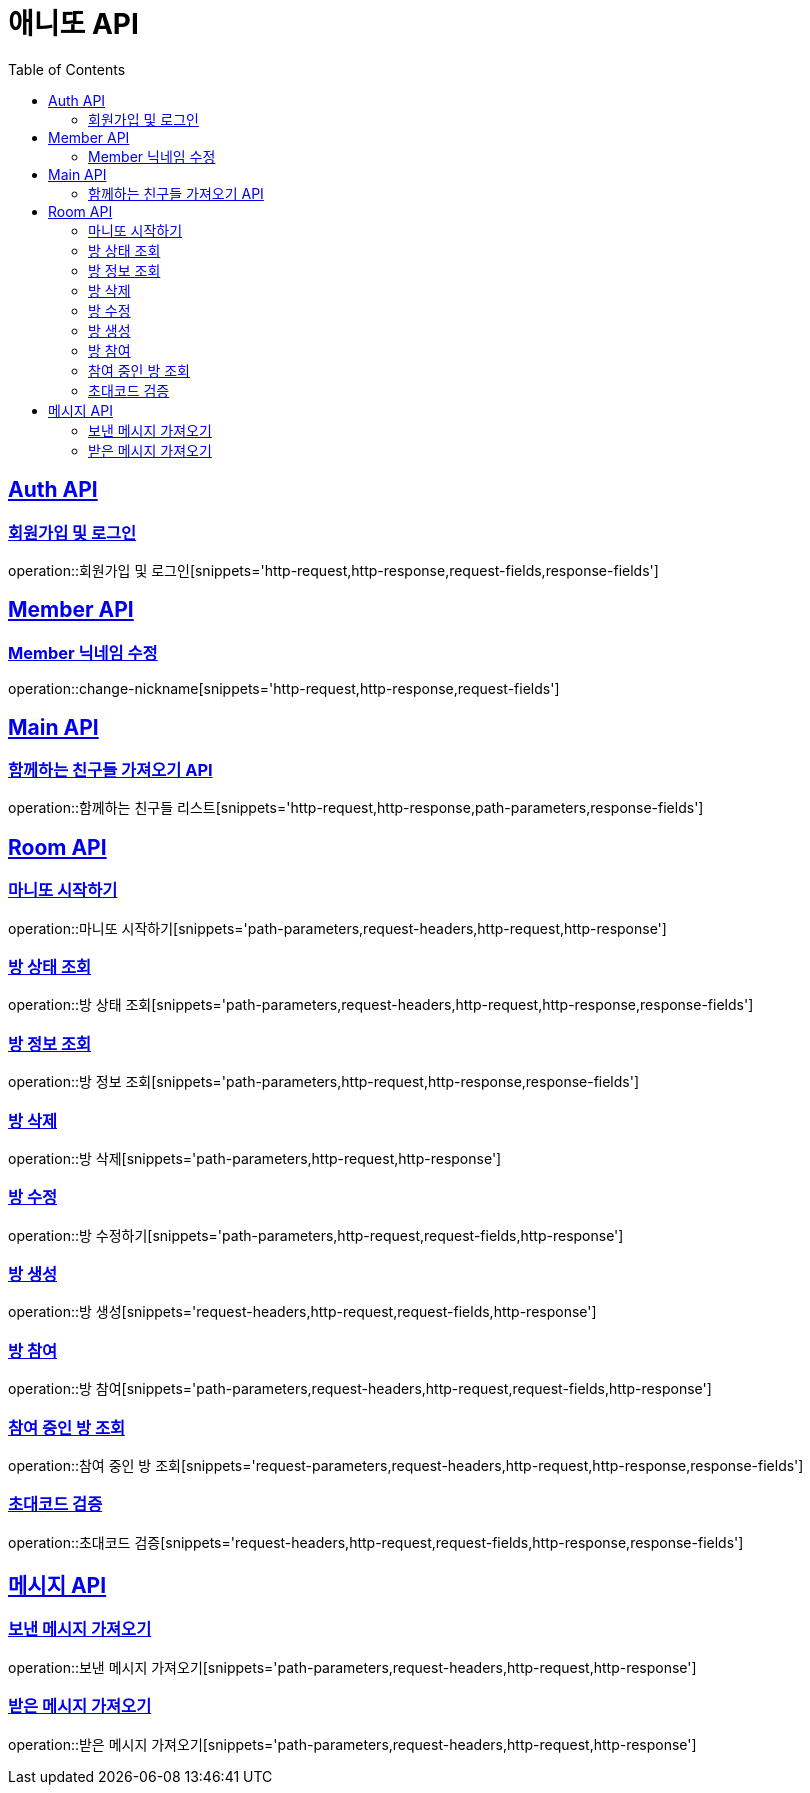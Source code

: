 = 애니또 API
:doctype: book
:icons: font
:source-highlighter: highlightjs // 문서에 표기되는 코드들의 하이라이팅을 highlightjs를 사용
:toc: left // toc (Table Of Contents)를 문서의 좌측에 두기
:toclevels: 2
:sectlinks:

[[Member-API]]
== Auth API
=== 회원가입 및 로그인
operation::회원가입 및 로그인[snippets='http-request,http-response,request-fields,response-fields']


[[Auth-API]]
== Member API

[[Member-닉네임-수정]]
=== Member 닉네임 수정
operation::change-nickname[snippets='http-request,http-response,request-fields']

[[Main-API]]
== Main API
=== 함께하는 친구들 가져오기 API
operation::함께하는 친구들 리스트[snippets='http-request,http-response,path-parameters,response-fields']

[[Room-API]]
== Room API

=== 마니또 시작하기
operation::마니또 시작하기[snippets='path-parameters,request-headers,http-request,http-response']

=== 방 상태 조회
operation::방 상태 조회[snippets='path-parameters,request-headers,http-request,http-response,response-fields']

=== 방 정보 조회
operation::방 정보 조회[snippets='path-parameters,http-request,http-response,response-fields']

=== 방 삭제
operation::방 삭제[snippets='path-parameters,http-request,http-response']

=== 방 수정
operation::방 수정하기[snippets='path-parameters,http-request,request-fields,http-response']

=== 방 생성
operation::방 생성[snippets='request-headers,http-request,request-fields,http-response']

=== 방 참여
operation::방 참여[snippets='path-parameters,request-headers,http-request,request-fields,http-response']

=== 참여 중인 방 조회
operation::참여 중인 방 조회[snippets='request-parameters,request-headers,http-request,http-response,response-fields']

=== 초대코드 검증
operation::초대코드 검증[snippets='request-headers,http-request,request-fields,http-response,response-fields']

[[Message-API]]
== 메시지 API
=== 보낸 메시지 가져오기
operation::보낸 메시지 가져오기[snippets='path-parameters,request-headers,http-request,http-response']

=== 받은 메시지 가져오기
operation::받은 메시지 가져오기[snippets='path-parameters,request-headers,http-request,http-response']
